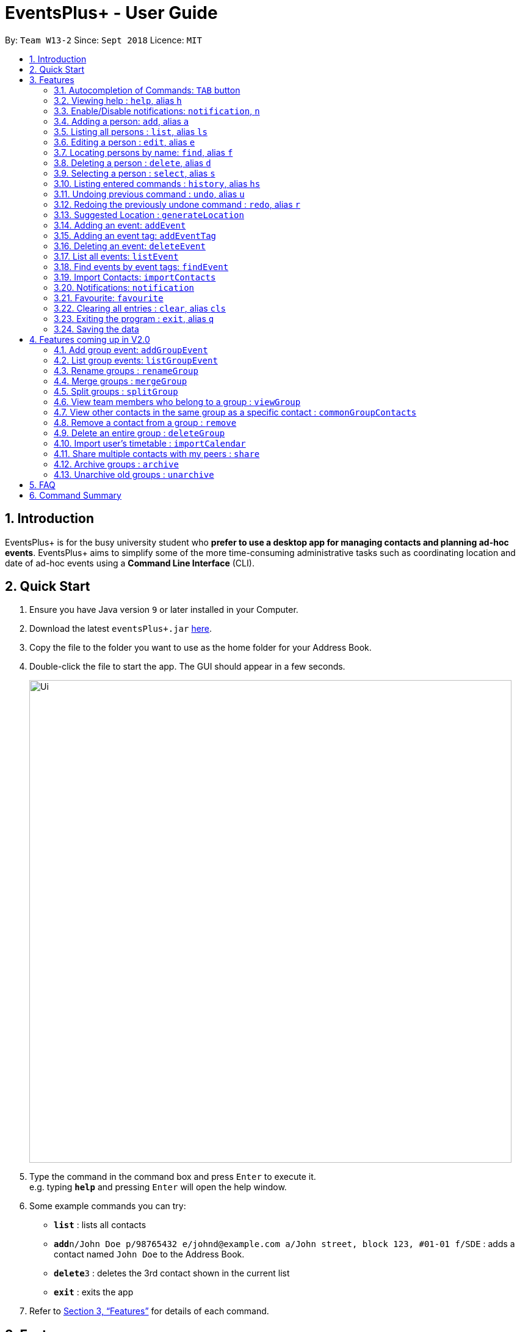 ﻿= EventsPlus+ - User Guide
:site-section: UserGuide
:toc:
:toc-title:
:toc-placement: preamble
:sectnums:
:imagesDir: images
:stylesDir: stylesheets
:xrefstyle: full
:experimental:
ifdef::env-github[]
:tip-caption: :bulb:
:note-caption: :information_source:
endif::[]
:repoURL: https://github.com/CS2103-AY1819S1-W13-2/main

By: `Team W13-2`      Since: `Sept 2018`      Licence: `MIT`

== Introduction

EventsPlus+ is for the busy university student who *prefer to use a desktop app for managing contacts and planning ad-hoc events*. EventsPlus+ aims to simplify some of the more time-consuming administrative tasks such as coordinating location and date of ad-hoc events using a *Command Line Interface* (CLI).

== Quick Start

.  Ensure you have Java version `9` or later installed in your Computer.
.  Download the latest `eventsPlus+.jar` link:{repoURL}/releases[here].
.  Copy the file to the folder you want to use as the home folder for your Address Book.
.  Double-click the file to start the app. The GUI should appear in a few seconds.
+
image::Ui.png[width="790"]
+
.  Type the command in the command box and press kbd:[Enter] to execute it. +
e.g. typing *`help`* and pressing kbd:[Enter] will open the help window.
.  Some example commands you can try:

* *`list`* : lists all contacts
* **`add`**`n/John Doe p/98765432 e/johnd@example.com a/John street, block 123, #01-01 f/SDE` : adds a contact named `John Doe` to the Address Book.
* **`delete`**`3` : deletes the 3rd contact shown in the current list
* *`exit`* : exits the app

.  Refer to <<Features>> for details of each command.

[[Features]]
== Features

====
*Command Format*

* Words in `UPPER_CASE` are the parameters to be supplied by the user e.g. in `add n/NAME`, `NAME` is a parameter which can be used as `add n/John Doe`.
* Items in square brackets are optional e.g `n/NAME [t/TAG]` can be used as `n/John Doe t/friend` or as `n/John Doe`.
* Items with `…`​ after them can be used multiple times including zero times
e.g. `[t/TAG]...` can be used as `{nbsp}` (i.e. 0 times), `t/friend`, `t/friend t/family` etc.
`p/PHONE_NUMBER...` can be used as `p/98765432`, `p/98765432 p/88888888` etc. (i.e. 1 or many times)
* Parameters can be in any order e.g. if the command specifies `n/NAME p/PHONE_NUMBER`, `p/PHONE_NUMBER n/NAME` is also acceptable.
* Items in curly brackets are considered to be an entity. The rules outside the curly brackets apply to the entity as a whole.
e.g. `{group/GROUP_NAME i/1 INDEX}...` can be used as `group/CS2103_Group1 i/1 group/CS2013_Group2 i/3`
====

=== Autocompletion of Commands: `TAB` button

To auto-complete any command words, press the tab button. +
For example, if `ad` is typed, `add` will be displayed in the command box upon pressing the `TAB` button. +
Note that only command words will be auto-completed, and the auto-completion will only be successful if there
are any valid command words (including command aliases) containing the current input as a prefix.

=== Viewing help : `help`, alias `h`

Format: `help`

=== Enable/Disable notifications: `notification`, `n`

Format: `notification disable`

[NOTE]
====
Notifications are initially enabled
====

=== Adding a person: `add`, alias `a`

Adds a person to the address book +
Format: `add n/NAME p/PHONE_NUMBER... e/EMAIL a/ADDRESS [t/TAG] f/FACULTY`

[TIP]
====
* A person can have any number of tags (including 0)
* A person can have 1 or many phone numbers
* A person can have no faculty using '-', else faculty names are based on NUS naming conventions
====

Examples:

* `add n/John Doe p/98765432 p/88888888 e/johnd@example.com a/John street, block 123, #01-01 f/SDE` or `a n/Betsy Crowe t/friend e/betsycrowe@example.com a/Newgate Prison p/1234567 t/criminal`
* `add n/Betsy Crowe t/friend e/betsycrowe@example.com a/Newgate Prison p/1234567 t/criminal f/SOC` or `a n/Betsy Crowe t/friend e/betsycrowe@example.com a/Newgate Prison p/1234567 t/criminal`

=== Listing all persons : `list`, alias `ls`

Shows a list of all persons in the address book. +
Format: `list` or `ls`

=== Editing a person : `edit`, alias `e`

Edits an existing person in the address book. +
Format: `edit INDEX [n/NAME] [p/PHONE] [e/EMAIL] [a/ADDRESS] [t/TAG]...`

****
* Edits the person at the specified `INDEX`. The index refers to the index number shown in the displayed person list. The index *must be a positive integer* 1, 2, 3, ...
* At least one of the optional fields must be provided.
* Existing values will be updated to the input values.
* When editing tags, the existing tags of the person will be removed i.e adding of tags is not cumulative.
* You can remove all the person's tags by typing `t/` without specifying any tags after it.
****

Examples:

* `edit 1 p/91234567 e/johndoe@example.com` or `e 1 p/91234567 e/johndoe@example.com` +
Edits the phone number and email address of the 1st person to be `91234567` and `johndoe@example.com` respectively.
* `edit 2 n/Betsy Crower t/` or `e 2 n/Betsy Crower t/` +
Edits the name of the 2nd person to be `Betsy Crower` and clears all existing tags.

=== Locating persons by name: `find`, alias `f`

Finds persons whose names contain any of the given keywords. +
Format: `find KEYWORD [MORE_KEYWORDS]`

****
* The search is case insensitive. e.g `hans` will match `Hans`
* The order of the keywords does not matter. e.g. `Hans Bo` will match `Bo Hans`
* Only the name is searched.
* Only full words will be matched e.g. `Han` will not match `Hans`
* Persons matching at least one keyword will be returned (i.e. `OR` search). e.g. `Hans Bo` will return `Hans Gruber`, `Bo Yang`
****

Examples:

* `find John` or `f John` +
Returns `john` and `John Doe`
* `find Betsy Tim John` or `f Betsy Tim John` +
Returns any person having names `Betsy`, `Tim`, or `John`

=== Deleting a person : `delete`, alias `d`

Deletes the specified person from the address book. +
Format: `delete INDEX`

****
* Deletes the person at the specified `INDEX`.
* The index refers to the index number shown in the displayed person list.
* The index *must be a positive integer* 1, 2, 3, ...
****

Examples:

* `list` +
`delete 2` or `d 2` +
Deletes the 2nd person in the address book.
* `find Betsy` +
`delete 1` or `d 1` +
Deletes the 1st person in the results of the `find` command.

=== Selecting a person : `select`, alias `s`

Selects the person identified by the index number used in the displayed person list. +
Format: `select INDEX`

****
* Selects the person and loads the Google search page the person at the specified `INDEX`.
* The index refers to the index number shown in the displayed person list.
* The index *must be a positive integer* `1, 2, 3, ...`
****

Examples:

* `list` +
`select 2` or `s 2` +
Selects the 2nd person in the address book.
* `find Betsy` +
`select 1` or `s 1` +
Selects the 1st person in the results of the `find` command.

=== Listing entered commands : `history`, alias `hs`

Lists all the commands that you have entered in reverse chronological order. +
Format: `history` or `h`

[NOTE]
====
Pressing the kbd:[&uarr;] and kbd:[&darr;] arrows will display the previous and next input respectively in the command box.
====

// tag::undoredo[]
=== Undoing previous command : `undo`, alias `u`

Restores the address book to the state before the previous _undoable_ command was executed. +
Format: `undo`

[NOTE]
====
Undoable commands: those commands that modify the address book's content (`add`, `delete`, `edit` and `clear`).
====

Examples:

* `delete 1` +
`list` +
`undo` or `u` (reverses the `delete 1` command) +

* `select 1` +
`list` +
`undo` +
The `undo` command fails as there are no undoable commands executed previously.

* `delete 1` +
`clear` +
`undo` or `u` (reverses the `clear` command) +
`undo` or `u` (reverses the `delete 1` command) +

=== Redoing the previously undone command : `redo`, alias `r`

Reverses the most recent `undo` command. +
Format: `redo`

Examples:

* `delete 1` +
`undo` or `u` (reverses the `delete 1` command) +
`redo` or `r` (reapplies the `delete 1` command) +

* `delete 1` +
`redo` or `r` +
The `redo` command fails as there are no `undo` commands executed previously.

* `delete 1` +
`clear` +
`undo` or `u` (reverses the `clear` command) +
`undo` or `u` (reverses the `delete 1` command) +
`redo` or `r` (reapplies the `delete 1` command) +
`redo` or `r` (reapplies the `clear` command) +
// end::undoredo[]

////
=== Add contacts to an existing group : `addToGroup`

Adds a specified list of contacts to a specified group, based on the user's last-viewed listing. +
Any number of contacts can be added to the group (including 0).

[NOTE]
====
If the INDEX field is empty, no contacts will be added to the group. +
The group must be an existing group in EventsPlus+. +
====

Format: `addToGroup group/GROUP_NAME [i/INDEX]...`

Examples:

* `addToGroup group/CS2103Group`
No contacts added to the group.

* `list` +
`addToGroup group/CS2103Group i/1` +
The `addToGroup` command adds the first person returned from `list`.

* `find Betsy Tim John` +
`addToGroup group/CS2103Group i/1 i/2 i/3` +
The `addToGroup` command adds the first(Betsy), second(Tim) and Third(John) person returned from `list`.

=== Create group : `createGroup`

Creates a group.

[NOTE]
====
If the group already exists, an error message is displayed accordingly to indicate that this command cannot be parsed.
====

Format: `createGroup group/GROUP_NAME`

Examples:

* `createGroup group/CS2103Group`
////

=== Suggested Location : `generateLocation`

Creates a suggested location to meet up based on each team member’s faculty.

Format: `generateLocation event/EVENT_NAME group/GROUP_NAME`

Examples:

* `generateLocation event/First Meeting group/CS2103Group`

=== Adding an event: `addEvent`

Adds an event in the system with information specified by the user.

Format: `addEvent n/EVENT_NAME dsc/EVENT_DESCRIPTION d/DATE(YYYY-MM-DD) st/START_TIME(HHMM) et/END_TIME(HHMM) a/ADDRESS [i/CONTACT_INDEX]... [t/EVENT_TAG]...`

The user can input values for the following fields when adding an event: +

* Event name +
* Event description +
* Event date +
* Event start time +
* Event end time +
* Address of event +
* Contact Index / Indices +
* Event Type(s) +

Note that each of these fields, except for contact indices and event type, are mandatory, and has to be supplied by the user
before the event can be successfully added into the system.
In addition, note the following constraints for the input values.

[TIP]
====
* Event names and descriptions should only contain alphanumeric characters
and should not have any special characters e.g. *, &, etc.
* Event dates should be in the format YYYY-MM-DD
* Event times (start or end time) should be in the 24-hour format HHMM
* Start and end times for a given event can be the same. +
e.g. `addEvent n/Doctor Appointment dsc/Consultation d/2018-10-14 st/1030 et/1030 a/123, Clementi Rd, 1234665` is a valid command
* Contact indices should be based on the latest displayed person list.
* Event type has to be one of the existing tags in the EventsPlus+. If an event tag does not exist
in EventsPlus+, it has to be added in before creating the event with the new event tag.
====

//A notification will be sent to the user only 24 hours before the event.
//(refer to <<Notification, notification>> feature)

Examples:

* Without contacts and event tags +
`addEvent n/Doctor Appointment dsc/Consultation d/2018-10-14 st/1030 et/1200 a/123, Clementi Rd, 1234665` +
* With a single contact +
 `list` +
`addEvent n/Doctor Appointment dsc/Consultation d/2018-10-14 st/1030 et/1200 a/123, Clementi Rd, 1234665 i/1`
* With multiple contacts +
`Find Betsy Tim John` +
`addEvent n/Meeting  dsc/Project meeting d/2018-10-14 st/1030 et/1200 a/123, Clementi Rd, 1234665 i/1 i/2 i/3`
* With contact indices and event tags +
`addEventTag t/Meeting t/Appointment` +
`addEvent n/Doctor Appointment dsc/Consultation d/2018-10-14 st/1030 et/1200 a/123, Clementi Rd, 1234665 i/1 t/Meeting t/Appointment` +

In EventsPlus+, the events can be found in the Events tab,
and are displayed according to their date, in decreasing date order.
Within each date, the events are ordered from earliest to latest.

After the user executes the command, a message indicating successful execution of the command will be displayed.
The user will be automatically directed to the Events tab,
where the newly added event (as highlighted in green below) will be shown in the tab.

image::add-event_new-event.PNG[Adding an event]

[[addEventTag]]
=== Adding an event tag: `addEventTag`

Adds an event tag specified by the user into the system.

Format: `addEventTag t/EVENT_TAG [t/EVENT_TAG...]`

[TIP]
====
Event tags are case-insensitive. i.e. MEETING and meeting are considered the same tag.
Executing `addEventTag t/MEETING t/meeting` will only result in the first tag being added.
Executing `addEventTag t/MEETING` again will not be successful, as the tag already exists in the system.
====

Example:

* `addEventTag t/Lecture t/Dinner` +
Adds the event tags into the system, if they do not already exist in the system.
The newly added tags are highlighted in green below.

image::add-event-tag_new-event-tag.PNG[Adding an event tag]

=== Deleting an event: `deleteEvent`

Adds an event in the system with information specified by the user.

Format: `deleteEvent d/DATE(YYYY-MM-DD) i/EVENT_INDEX`

Each of the fields are mandatory, and has to be supplied by the user
before the event can be successfully deleted from the system.

[TIP]
====
* Event dates should be in the format YYYY-MM-DD
* Event index is based on the displayed index of each event **within each date** in the displayed list (see example below). +
e.g. In the screenshot below, the event named "Meeting" is the 1st event on the date 2018-04-01,
hence the command `deleteEvent d/2018-04-01 i/1` will delete this event. +
The event named "Lecture" is the 2nd event on the date 2018-10-18,
hence the command `deleteEvent d/2018-10-18 i/2` will delete this event.
====

Example:

* `deleteEvent d/2018-04-01 i/1`

**Before Deletion**

image::delete-event-before.PNG[Deleting an event]

**After Deletion**

image::delete-event-after.PNG[Deleting an event]

=== List all events: `listEvent`

Shows a list of all events in the address book. +
Format: `listEvent`

=== Find events by event tags: `findEvent`

Shows a list of all events in the address book which are tagged as the specified tags in the command.
Event tags are case-insensitive, as described in the <<addEventTag, addEventTag>> section. +
i.e. `MEETING` and `meeting` are regarded as the same tag.

Format: `findEvent EVENT_TAG [EVENT_TAG...]`

Examples:

**Before `findEvent` Execution**

image::find-event-before.PNG[Finding an event]

**After `findEvent` Execution**

* `findEvent LECTURE` +
Shows all the events tagged as `lecture`

image::find-event-lecture.PNG[Finding an event]

* `findEvent Class lecture` +
Shows all the events tagged as `lecture` or `class`

image::find-event-lecture-class.PNG[Finding an event]

=== Import Contacts: `importContacts`

Import contacts from a specified csv file. +
CSV file has to be exported from google contacts as Google CSV. +

[TIP]
====
* Ensure that First Name, Email, Phone Number, Address and Company (faculty) is filled up
* Any missing field will result in failure in importing contacts
* Exported csv file will be named: google.csv
====

Format: `importContacts file/ABSOLUTE_FILEPATH`

Examples:

* `importContacts file/~/Downloads/google.csv` +
  Imports all contacts from root/Downloads/google.csv into application address book

=== Notifications: `notification`

Allow users to enable/disable notifications which appears upon application statrup. Notification is enabled by default.

Format: `notification enable/disable`

Examples:

* `notification disable`

=== Favourite: `favourite`

Allow users to favourite a upcoming events based on most recently displayed events list. Favourite is null by default.

Format: `favourite d/DATE i/EVENT_INDEX`

Examples:

* `favourite d/2018-04-01 i/1`

=== Clearing all entries : `clear`, alias `cls`

Clears all entries from the address book. +
Format: `clear` or `cls`

=== Exiting the program : `exit`, alias `q`

Exits the program. +
Format: `exit` or `q`

=== Saving the data

Address book data are saved in the hard disk automatically after any command that changes the data. +
There is no need to save manually.


== Features coming up in V2.0

=== Add group event: `addGroupEvent`

Adds an event in the system with the specified information, for the specified group(s).
At least one group has to be included in the user input.
A notification will be sent to the user and contacts in the group 24 hours before the event.
(refer to <<Notification, notification>> feature)

Format: `addGroupEvent n/EVENT_NAME dsc/DESCRIPTION d/DATE(DD-MM-YY) t/TIME(HHMM) a/ADDRESS group/GROUP_NAME...`

Examples:

* `addGroupEvent n/Project Meeting dsc/First Meeting d/12-09-18 t/1200 a/123, Clementi Rd, 1234665 group/CS2103_Group`
* `addGroupEvent n/Project Meeting dsc/First Meeting d/12-09-18 t/1200 a/123, Clementi Rd, 1234665 group/CS2103_Group group/CS2103_otherGroup`

=== List group events: `listGroupEvent`

Lists all group events in the system.

Format: `listGroupEvent`

Examples:

* `listGroupEvent`

=== Rename groups : `renameGroup`

Renames a specified group, if it exists.

[NOTE]
====
If the group does not exist, an error message is displayed accordingly to indicate that this command cannot be parsed.
====

Format: `renameGroup group/ORIGINAL_NAME n/NEW_GROUP_NAME`

Examples:

* `renameGroup group/CS2103Group n/HelloWorld`

=== Merge groups : `mergeGroup`

Merges a list of groups together. Any number of groups can be merged together. +
When groups are merged, a new group will be created containing all the contacts in the listed groups. +
At least one group must be listed. If only one group is listed, no changes will take place.

[NOTE]
====
* Events that were created in the individual groups prior to merging will not affected by this command. +
* Future events created from this merged group will be under the merged group.
====

Format: `mergeGroup n/NEW_GROUP_NAME group/GROUP_NAME...`

Examples:

* `mergeGroup n/CS2103_MERGED group/CS2103_Group1 group/CS2103_Group2 group/CS2103_Group3` +
A new group called `CS2103_MERGED` is created containing all contacts from `CS2103_Group1`, `CS2103_Group2` and `CS2103_Group3`.

=== Split groups : `splitGroup`

Splits a group through a series of commands.

Firstly, `splitGroup` command will inform the system that the user wishes to split a group. +
The system will then display all contacts in this group and a message to inicate that it is awaiting user input. +
To create new group, input the new group names and the indexes of the contacts. Each of the newly created groups must contain at least one contact.

[NOTE]
====
The original group will not be deleted as a result of any of the above commands. However, the split groups will contain an indicator showing that it was created from splitting the original group.
====

Format: `splitGroup group/GROUP_NAME {n/NEW_GROUP_NAME i/INDEX...}...`

Examples:

* `splitGroup group/CS2103_MERGE` +
`n/CS2103_Group1 i/1 i/2 i/3 i/4 i/5`

=== View team members who belong to a group : `viewGroup`

Shows the information of each team members in a particular group

Format: `viewGroup/GROUP_NAME`

Examples:

* `viewGroup/CS2103Group`

=== View other contacts in the same group as a specific contact : `commonGroupContacts`

Shows other contacts who may be in the same group with the contact that the user is currently viewing.

Format: `commonGroupContacts n/CONTACT_NAME`

Examples:

* `commonGroupContacts n/James Bond`

=== Remove a contact from a group : `remove`

Removes a specific contact from a group

Format: `remove n/CONTACT_NAME group/GROUP_NAME`

Examples:

* `remove n/James Bond group/CS2103Group`

=== Delete an entire group : `deleteGroup`

Delete inactive groups or groups who you are not going to work with in the future without affecting contact list.

Format: `deleteGroup group/GROUP_NAME`

Examples:

* `deleteGroup group/CS2103Group`

=== Import user's timetable : `importCalendar`

Allows the user to import timetable from an external source to load into the app. +
This allows app to prevent any possible clash with events in groups.

Format: `importCalendar SOURCE`

Examples:

* `importCalendar Google` +
App will redirect to the source (For example, Google) to handle majority of the importing process - e.g. logging in, calendar to import, etc.)


=== Share multiple contacts with my peers : `share`

Send selected contacts in EventsPlus+ to one other contact in EventsPlus+.
At least one contact to be sent must be indicated, and only one recipient can be specified.

Format: `share i/INDEX... t/INDEX`

Examples:

* `list` +
`share i/2 i/3 i/4 t/1` +
Sends the 2nd, 3rd and 4th person to 1st person in the (same) list.

=== Archive groups : `archive`

Archive groups to unclutter the list of visible group without losing the group's information

Format: `archive group/GROUP_NAME`

Examples:

* `archive group/CS2103Group`

=== Unarchive old groups : `unarchive`

Unarchive group to retrieve previously-archived group information and make group visible again.

Format: `unarchive group/GROUP_NAME`

Examples:

* `unarchive group/CS2103Group`

== FAQ

*Q*: How do I transfer my data to another Computer? +
*A*: Install the app in the other computer and overwrite the empty data file it creates with the file that contains the data of your previous Address Book folder.

== Command Summary

* *Add* : `add n/NAME p/PHONE_NUMBER... e/EMAIL a/ADDRESS [t/TAG] f/FACULTY ` +
e.g. `add n/James Ho p/22224444 e/jamesho@example.com a/123, Clementi Rd, 1234665 t/friend t/colleague f/FOS`
* *Clear* : `clear`
* *Delete* : `delete INDEX` +
e.g. `delete 3`
* *Edit* : `edit INDEX [n/NAME] [p/PHONE_NUMBER] [e/EMAIL] [a/ADDRESS] [t/TAG]...` +
e.g. `edit 2 n/James Lee e/jameslee@example.com`
* *Find* : `find KEYWORD [MORE_KEYWORDS]` +
e.g. `find James Jake`
* *List* : `list`
* *Help* : `help`
* *Select* : `select INDEX` +
e.g.`select 2`
* *History* : `history`
* *Undo* : `undo`
* *Redo* : `redo`

// * *Create Group *: `createGroup group/GROUP_NAME` +
// e.g. `createGroup group/CS2103Group`
// * *Add Contacts to Group* : `addToGroup group/GROUP_NAME [i/INDEX]...` +
// e.g. `addToGroup group/CS2103Group i/1 i/2 i/3`

* *Suggest Location* : `generateLocation event/EVENT_NAME group/GROUP_NAME` +
e.g. `generateLocation event/First Meeting group/CS2103Group`
* *Add Event* : `addEvent n/EVENT_NAME dsc/EVENT_DESCRIPTION d/DATE(YYYY-MM-DD) st/START_TIME(HHMM) et/END_TIME(HHMM) a/ADDRESS [i/CONTACT_INDEX]... [t/EVENT_TAG]...` +
e.g. `addEvent n/Doctor Appointment dsc/Consultation d/2018-10-14 st/1030 et/1200 a/123, Clementi Rd, 1234665 i/1 t/Meeting t/Appointment`
* *Delete Event* : `deleteEvent d/DATE(YYYY-MM-DD) i/EVENT_INDEX` +
e.g. `deleteEvent d/2018-10-18 i/1`
* *Add Event Tag*: `addEventTag [t/EVENT_TAG...]` +
e.g. `addEventTag t/Lecture t/Dinner`
* *List Events* : `listEvent` +
* *Find Events by Event Tag(s)* `findEvent EVENT_TAG [EVENT_TAG...]` +
e.g. `findEvent Class lecture`
* *Import Contacts* : `importContacts file/FILEPATH` +
e.g. `importContacts file/~/Downloads/contacts1.csv`
* *Disable and Enable Notification* : `notification enable/disable` +
e.g. `notification disable`
* *Favourite Event* : `favourite d/EVENT_DATE i/EVENT_INDEX` +
e.g. `favourite d/2018-04-01 i/1`
